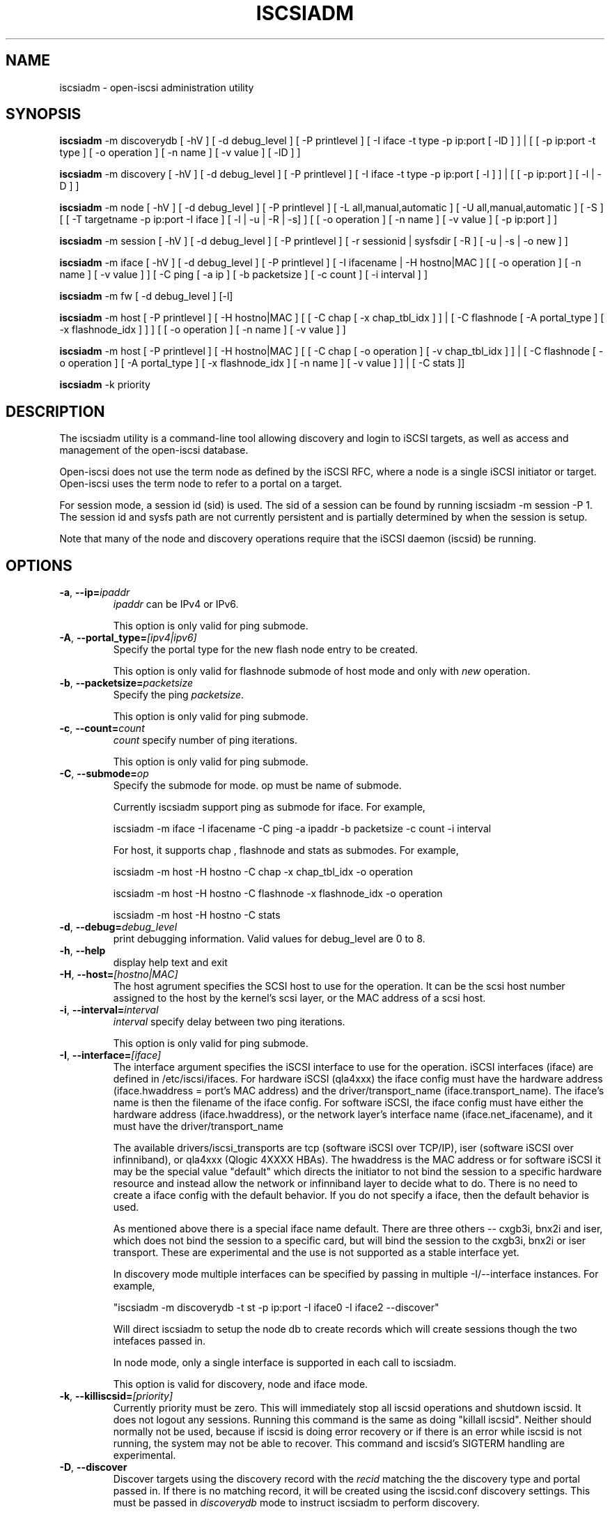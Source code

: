 .TH ISCSIADM 8 "Sep 2006" "" "Linux Administrator's Manual"
.SH NAME
iscsiadm \- open-iscsi administration utility
.SH SYNOPSIS
\fBiscsiadm\fR \-m discoverydb [ \-hV ] [ \-d debug_level ] [ \-P printlevel ] [ \-I iface \-t type \-p ip:port [ \-lD ] ] | [ [ -p ip:port -t type ] \
[ \-o operation ] [ \-n name ] [ \-v value ] [ \-lD ] ]

\fBiscsiadm\fR \-m discovery [ \-hV ] [ \-d debug_level ] [ \-P printlevel ] [ \-I iface \-t type \-p ip:port [ \-l ] ] | [ [ -p ip:port ] [ \-l | \-D ] ]

\fBiscsiadm\fR \-m node [ \-hV ] [ \-d debug_level ] [ \-P printlevel ] [ \-L all,manual,automatic ] [ \-U all,manual,automatic ] [ \-S ] [ [ \-T targetname \-p ip:port \-I iface ] [ \-l | \-u | \-R | \-s] ]
[ [ \-o operation ]  [ \-n name ] [ \-v value ] [ \-p ip:port ] ]

\fBiscsiadm\fR \-m session [ \-hV ] [ \-d debug_level ] [ \-P printlevel ] [ \-r sessionid | sysfsdir [ \-R ] [ \-u | \-s | \-o new ] ]

\fBiscsiadm\fR \-m iface [ \-hV ] [ \-d debug_level ] [ \-P printlevel ] [ \-I ifacename | \-H hostno|MAC ]   [ [ \-o  operation  ] [ \-n name ] [ \-v value ] ] [ \-C ping [ \-a ip ] [ \-b packetsize ] [ \-c count ] [ \-i interval ] ]

\fBiscsiadm\fR \-m fw [ \-d debug_level ] [\-l]

\fBiscsiadm\fR \-m host [ \-P printlevel ] [ \-H hostno|MAC ] [ [ \-C chap [ \-x chap_tbl_idx ] ] | [ \-C flashnode [ \-A portal_type ] [ \-x flashnode_idx ] ] ] [ [ \-o operation ] [ \-n name ] [ \-v value ] ]

\fBiscsiadm\fR \-m host [ \-P printlevel ] [ \-H hostno|MAC ] [ [ \-C chap [ \-o operation ] [ \-v chap_tbl_idx ] ] | [ \-C flashnode [ \-o operation ] [ \-A portal_type ] [ \-x flashnode_idx ] [ \-n name ] [ \-v value ] ] | [ \-C stats ]]

\fBiscsiadm\fR \-k priority

.SH "DESCRIPTION"
The iscsiadm utility is a command-line tool allowing discovery and login
to iSCSI targets, as well as access and management of the open-iscsi
database.

Open-iscsi does not use the term node as defined by the iSCSI RFC,
where a node is a single iSCSI initiator or target. Open-iscsi uses the
term node to refer to a portal on a target.

For session mode, a session id (sid) is used. The sid of a session can be
found by running iscsiadm \-m session \-P 1. The session id and sysfs
path are not currently persistent and is partially determined by when the
session is setup.

.PP
Note that many of the node and discovery operations require that the iSCSI
daemon (iscsid) be running.

.SH OPTIONS

.TP
\fB\-a\fR, \fB\-\-ip=\fIipaddr\fP
\fIipaddr\fR can be IPv4 or IPv6.

This option is only valid for ping submode.

.TP
\fB\-A\fR, \fB\-\-portal_type=\fI[ipv4|ipv6]\fR
Specify the portal type for the new flash node entry to be created.
.IP
This option is only valid for flashnode submode of host mode and only with \fInew\fR operation.

.TP
\fB\-b\fR, \fB\-\-packetsize=\fIpacketsize\fP
Specify the ping \fIpacketsize\fR.

This option is only valid for ping submode.

.TP
\fB\-c\fR, \fB\-\-count=\fIcount\fP
\fIcount\fR specify number of ping iterations.

This option is only valid for ping submode.

.TP
\fB\-C\fR, \fB\-\-submode=\fIop\fP
Specify the submode for mode. op must be name of submode.

Currently iscsiadm support ping as submode for iface. For example,

iscsiadm -m iface -I ifacename -C ping -a ipaddr -b packetsize -c count -i interval

For host, it supports chap , flashnode and stats as submodes. For example,

iscsiadm -m host -H hostno -C chap -x chap_tbl_idx -o operation

iscsiadm -m host -H hostno -C flashnode -x flashnode_idx -o operation

iscsiadm -m host -H hostno -C stats

.TP
\fB\-d\fR, \fB\-\-debug=\fIdebug_level\fP
print debugging information. Valid values for debug_level are 0 to 8.

.TP
\fB\-h\fR, \fB\-\-help\fR
display help text and exit

.TP
\fB\-H\fR, \fB\-\-host=\fI[hostno|MAC]\fR
The host agrument specifies the SCSI host to use for the operation. It can be
the scsi host number assigned to the host by the kernel's scsi layer, or the
MAC address of a scsi host.

.TP
\fB\-i\fR, \fB\-\-interval=\fIinterval\fP
\fIinterval\fP specify delay between two ping iterations.

This option is only valid for ping submode.

.TP
\fB\-I\fR, \fB\-\-interface=\fI[iface]\fR
The interface argument specifies the iSCSI interface to use for the operation.
iSCSI interfaces (iface) are defined in /etc/iscsi/ifaces. For hardware
iSCSI (qla4xxx) the iface config must have the hardware address
(iface.hwaddress = port's MAC address)
and the driver/transport_name (iface.transport_name). The iface's name is
then the filename of the iface config. For software iSCSI, the iface config
must have either the hardware address (iface.hwaddress), or the network
layer's interface name (iface.net_ifacename), and it must have the
driver/transport_name

The available drivers/iscsi_transports are tcp (software iSCSI over TCP/IP),
iser (software iSCSI over infinniband), or qla4xxx (Qlogic 4XXXX HBAs). The
hwaddress is the MAC address or for software iSCSI it may be the special
value "default" which directs the initiator to not bind the session to a
specific hardware resource and instead allow the network or infinniband layer
to decide what to do. There is no need to create a iface config with the default
behavior. If you do not specify a iface, then the default behavior is used.

As mentioned above there is a special iface name default. There are three
others -- cxgb3i, bnx2i and iser, which does not bind the session to a specific card, but will bind the session to the cxgb3i, bnx2i or iser transport. These
are experimental and the use is not supported as a stable interface yet.

In discovery mode multiple interfaces can be specified by passing in multiple
\-I/\-\-interface instances. For example,

"iscsiadm \-m discoverydb \-t st \-p ip:port \-I iface0 \-I iface2 --discover"

Will direct iscsiadm to setup the node db to create records which will create
sessions though the two intefaces passed in.

In node mode, only a single interface is supported in each call to iscsiadm.
.IP
This option is valid for discovery, node and iface mode.

.TP
\fB\-k\fR, \fB\-\-killiscsid=\fI[priority]\fR
Currently priority must be zero. This will immediately stop all iscsid
operations and shutdown iscsid. It does not logout any sessions. Running
this command is the same as doing "killall iscsid". Neither should
normally not be used, because if iscsid is doing error recovery or if there
is an error while iscsid is not running, the system may not be able to recover.
This command and iscsid's SIGTERM handling are experimental.

.TP
\fB\-D\fR, \fB\-\-discover\fR
Discover targets using the discovery record with the  \fIrecid\fR matching
the the discovery type and portal passed in. If there is no matching record,
it will be created using the iscsid.conf discovery settings.
This must be passed in \fIdiscoverydb\fR mode to instruct iscsiadm to perform
discovery.
.IP
This option is only valid for SendTargets discovery mode.

.TP
\fB\-l\fR, \fB\-\-login\fR
For node and fw mode, login to a specified record. For discovery mode, login to
all discovered targets.
.IP
This option is only valid for discovery and node modes.

.TP
\fB\-L\fR, \fB\-\-loginall==\fI[all|manual|automatic]\fR
For node mode, login all sessions with the node or conn startup values passed
in or all running sesssion, except ones marked onboot, if all is passed in.
.IP
This option is only valid for node mode (it is valid but not functional
for session mode).


.TP
\fB\-m, \-\-mode \fIop\fR
specify the mode. \fIop\fR
must be one of \fIdiscoverydb\fR, \fInode\fR, \fIfw\fR, \fIhost\fR \fIiface\fR or \fIsession\fR.
.IP
If no other options are specified: for \fIdiscoverydb\fR and \fInode\fR, all
of their respective records are displayed; for \fIsession\fR, all active
sessions and connections are displayed; for \fIfw\fR, all boot firmware
values are displayed; for \fIhost\fR, all iSCSI hosts are displayed; and
for \fIiface\fR, all ifaces setup in /etc/iscsi/ifaces are displayed.

.TP
\fB\-n\fR, \fB\-\-name=\fIname\fR
In node mode, specify a field \fIname\fR in a record. In flashnode submode of host mode, specify name of the flash node parameter.

For use with the \fIupdate\fR operator.
.IP

.TP
\fB\-o\fR, \fB\-\-op=\fIop\fR
Specifies a database operator \fIop\fR. \fIop\fR must be one of
\fInew\fR, \fIdelete\fR, \fIupdate\fR, \fIshow\fR or \fInonpersistent\fR.
.IP
For iface mode, \fIapply\fR and \fIapplyall\fR  are also applicable.
.IP
For flashnode submode of host mode, \fIlogin\fR and \fIlogout\fR are also applicable.
.IP
This option is valid for all modes except fw. Delete should not be used on a running session. If it is iscsiadm will stop the session and then delete the
record.
.IP
\fInew\fR creates a new database record for a given object. In node mode, the
\fIrecid\fR is the target name and portal (IP:port). In iface mode, the \fIrecid\fR
is the iface name. In discovery mode, the \fIrecid\fR is the portal and
discovery type.
.IP
In session mode, the \fInew\fR operation logs in a new session using the same node database and iface information as the specified session.
.IP
In discovery mode, if the \fIrecid\fR and new operation is passed in, but the \fI--discover\fR argument is not, then iscsiadm will only create a discovery record (it will not perform discovery). If the \fI--discover\fR argument is passed in with the portal and discovery type, then iscsiadm will create the discovery record if needed, and it will create records for portals returned by the target that do not yet have a node DB record.
.IP
\fIdelete\fR deletes a specified \fIrecid\fR. In discovery node, if iscsiadm is performing discovery it will delete records for portals that are no longer returned.
.IP
\fIupdate\fR will update the \fIrecid\fR with \fIname\fR to the specified \fIvalue\fR. In discovery node, if iscsiadm is performing discovery the \fIrecid\fR, \fIname\fR  and \fIvalue\fR arguments are not needed. The update operation will operate on the portals returned by the target, and will update the node records with info from the config file and command line.
.IP
\fIshow\fR is the default behaviour for node, discovery and iface mode. It is
also used when there are no commands passed into session mode and a running
sid is passed in.
\fIname\fR and \fIvalue\fR are currently ignored when used with \fIshow\fR.
.IP
\fInonpersistent\fR instructs iscsiadm to not manipulate the node DB.

.IP
\fIapply\fR will cause the network settings to take effect on the specified iface.

.IP
\fIapplyall\fR will cause the network settings to take effect on all the ifaces whose MAC address or host number matches that of the specific host.

.IP
\fIlogin\fR will log into the specified flash node entry.

.IP
\fIlogout\fR does the logout from the given flash node entry.

.TP
\fB\-p\fR, \fB\-\-portal=\fIip[:port]\fR
Use target portal with ip-address \fIip\fR and \fIport\fR. If port is not passed
in the default \fIport\fR value is 3260.
.IP
IPv6 addresses can bs specified as [ddd.ddd.ddd.ddd]:port or
ddd.ddd.ddd.ddd.
.IP
Hostnames can also be used for the ip argument.

.IP
This option is only valid for discovery, or for node operations with
the \fInew\fR operator.
.IP
This should be used along with \-\-target in node mode, to specify what the open-iscsi docs refer to as a node or node record. Note: open-iscsi's use of the word node, does not match the iSCSI RFC's iSCSI Node term.

.TP
\fB\-P\fR,  \fB\-\-print=\fIprintlevel\fR
If in node mode print nodes in tree format. If in session mode print
sessions in tree format. If in discovery mode print the nodes in
tree format.

.TP
\fB\-T\fR, \fB\-\-targetname=\fItargetname\fR
Use target \fItargetname\fR.
.IP
This should be used along with \-\-portal in node mode, to specify what the open-iscsi docs refer to as a node or node record. Note: open-iscsi's use of the word node, does not match the iSCSI RFC's iSCSI Node term.

.TP
\fB\-r\fR,  \fB\-\-sid=\fIsid | sysfsdir\fR
Use session ID \fIsid\fR. The sid of a session can be found from running
iscsiadm in session mode with the \-\-info argument.

Instead of sid, a sysfs path containing the session can be used. For example using one of the following: /sys/devices/platform/hostH/sessionS/targetH:B:I/H:B:I:L, /sys/devices/platform/hostH/sessionS/targetH:B:I, or /sys/devices/platform/hostH/sessionS, for the sysfsdir argument would result in the session with sid S to be used.
.IP
\fIsid | sysfsdir\fR is only required for session mode.

.TP
\fB\-R\fR,  \fB\-\-rescan\fR
In session mode, if sid is also passed in rescan the session. If no sid has
been passed in  rescan all running sessions.

In node mode, rescan a session running through the target, portal, iface
tuple passed in.

.TP
\fB\-s\fR, \fB\-\-stats\fR
Display session statistics.
This option when used with host mode, displays host statistics.

.TP
\fB\-S\fR, \fB\-\-show\fR
When displaying records, do not hide masked values, such as the CHAP
secret (password).
.IP
This option is only valid for node and session mode.

.TP
\fB\-t\fR, \fB\-\-type=\fItype\fR
\fItype\fR must be \fIsendtargets\fR (or abbreviated as \fIst\fR),
\fIslp\fR, \fIisns\fR or \fIfw\fR. Currently only sendtargets, fw, and
iSNS is supported, see the DISCOVERY TYPES section.
.IP
This option is only valid for discovery mode.

.TP
\fB\-u\fR, \fB\-\-logout\fR
logout for a specified record.
.IP
This option is only valid for node and session mode.

.TP
\fB\-U\fR, \fB\-\-logoutall==\fI[all,manual,automatic]\fR
logout all sessions with the node or conn startup values passed in or all
running sesssion, except ones marked onboot, if all is passed in.
.IP
This option is only valid for node mode (it is valid but not functional
for session mode).

.TP
\fB\-v\fR, \fB\-\-value=\fIvalue\fR
Specify a \fIvalue\fR for use with the \fIupdate\fR operator.
.IP
This option is only valid for node mode and flashnode submode of host mode.

.TP
\fB\-V\fR, \fB\-\-version\fR
display version and exit

.TP
\fB\-x\fR, \fB\-\-index=\fIindex\fR
Specify the \fIindex\fR of the entity to operate on.
.IP
This option is only valid for chap and flashnode submodes of host mode.

.SH DISCOVERY TYPES
iSCSI defines 3 discovery types: SendTargets, SLP, and iSNS.

.TP
.B
SendTargets 
A native iSCSI protocol which allows each iSCSI
target to send a list of available targets to the initiator.

.TP
.B
SLP
Optionally an iSCSI target can use the Service Location Protocol (SLP)
to announce the available targets. The initiator can either implement
SLP queries directly or can use a separate tool to acquire the
information about available targets.

.TP
.B
iSNS
iSNS (Internet Storage Name Service) records information about storage
volumes within a larger network. To utilize iSNS, pass the address and
optionally the port of the iSNS server to do discovery to.

.TP
.B
fw
Several NICs and systems contain a mini iSCSI initiator which can be used
for boot. To get the values used for boot the fw option can be used.
Doing fw discovery, does not store persistent records in the node or
discovery DB, because the values are stored in the system's or NIC's
resource.

Performing fw discovery will print the portals, like with other discovery
methods. To see other settings like CHAP values and initiator settings,
like you would in node mode, run "iscsiadm \-m fw".

fw support in open-iscsi is experimental. The settings and iscsiadm
syntax and output format may change.

.P
iscsiadm supports the
.B
iSNS (isns)
or
.B
SendTargets (st)
discovery type. An SLP implementation is under development.

.SH EXIT STATUS
 
On success 0 is returned. On error one of the return codes below will
be returned.

Commands that operation on multiple objects (sessions, records, etc),
iscsiadm/iscsistart will return the first error that is encountered.
iscsiadm/iscsistart will attempt to execute the operation on the objects it
can. If no objects are found ISCSI_ERR_NO_OBJS_FOUND is returned.


.TP
.B
0
ISCSI_SUCCESS - command executed successfully.

.TP
.B
1
ISCSI_ERR - generic error code.

.TP     
.B
2
ISCSI_ERR_SESS_NOT_FOUND - session could not be found.

.TP
.B
3
ISCSI_ERR_NOMEM - could not allocate resource for operation.
.TP
.B
4
ISCSI_ERR_TRANS - connect problem caused operation to fail.

.TP
.B
5
ISCSI_ERR_LOGIN - generic iSCSI login failure.

.TP
.B
6
ISCSI_ERR_IDBM - error accessing/managing iSCSI DB.

.TP
.B
7
ISCSI_ERR_INVAL - invalid argument.

.TP
.B
8
ISCSI_ERR_TRANS_TIMEOUT - connection timer exired while trying to connect.

.TP
.B
9
ISCSI_ERR_INTERNAL - generic internal iscsid/kernel failure.

.TP
.B
10
ISCSI_ERR_LOGOUT - iSCSI logout failed.

.TP
.B
11
ISCSI_ERR_PDU_TIMEOUT - iSCSI PDU timedout.

.TP
.B
12
ISCSI_ERR_TRANS_NOT_FOUND - iSCSI transport module not loaded in kernel or iscsid.

.TP
.B
13
ISCSI_ERR_ACCESS - did not have proper OS permissions to access iscsid or execute iscsiadm command.

.TP
.B
14
ISCSI_ERR_TRANS_CAPS - transport module did not support operation.

.TP
.B
15
ISCSI_ERR_SESS_EXISTS - session is logged in.

.TP
.B
16
ISCSI_ERR_INVALID_MGMT_REQ - invalid IPC MGMT request.

.TP
.B
17
ISCSI_ERR_ISNS_UNAVAILABLE - iSNS service is not supported.

.TP
.B
18
ISCSI_ERR_ISCSID_COMM_ERR - a read/write to iscsid failed.

.TP
.B
19
ISCSI_ERR_FATAL_LOGIN - fatal iSCSI login error.

.TP
.B
20
ISCSI_ERR_ISCSID_NOTCONN - could ont connect to iscsid.

.TP
.B
21
ISCSI_ERR_NO_OBJS_FOUND - no records/targets/sessions/portals found to execute operation on.

.TP
.B
22
ISCSI_ERR_SYSFS_LOOKUP - could not lookup object in sysfs.

.TP
.B
23
ISCSI_ERR_HOST_NOT_FOUND - could not lookup host.

.TP
.B
24
ISCSI_ERR_LOGIN_AUTH_FAILED - login failed due to authorization failure.

.TP
.B
25
ISCSI_ERR_ISNS_QUERY - iSNS query failure.

.TP
.B
26
ISCSI_ERR_ISNS_REG_FAILED - iSNS registration/deregistration failed.


.SH EXAMPLES

.nf
Discover targets at a given IP address:

.ft R
	iscsiadm \-\-mode discoverydb \-\-type sendtargets \-\-portal 192.168.1.10 \-\-discover
.nf

Login, must use a node record id found by the discovery:

.ft R
	iscsiadm \-\-mode node \-\-targetname iqn.2001-05.com.doe:test \-\-portal 192.168.1.1:3260 \-\-login
.nf

Logout:

.ft R
	iscsiadm \-\-mode node \-\-targetname iqn.2001-05.com.doe:test \-\-portal 192.168.1.1:3260 \-\-logout
.nf

List node records:

.ft R
	iscsiadm \-\-mode node

.nf

Display all data for a given node record:

.ft R
	iscsiadm \-\-mode node \-\-targetname iqn.2001-05.com.doe:test \-\-portal 192.168.1.1:3260

.SH FILES
.TP
/etc/iscsi/iscsid.conf
The configuration file read by \fBiscsid\fR and \fBiscsiadm\fR on startup.
.TP
/etc/iscsi/initiatorname.iscsi
The file containing the iSCSI InitiatorName and InitiatorAlias read by
\fBiscsid\fR and \fBiscsiadm\fR on startup.
.TP
/etc/iscsi/nodes/
This directory contains the nodes with their targets.
.TP
/etc/iscsi/send_targets
This directory contains the portals.

.SH "SEE ALSO"
.BR iscsid (8)

.SH AUTHORS
Open-iSCSI project <http://www.open-iscsi.org/>
.br
Alex Aizman <itn780@yahoo.com>
.br
Dmitry Yusupov <dmitry_yus@yahoo.com>
